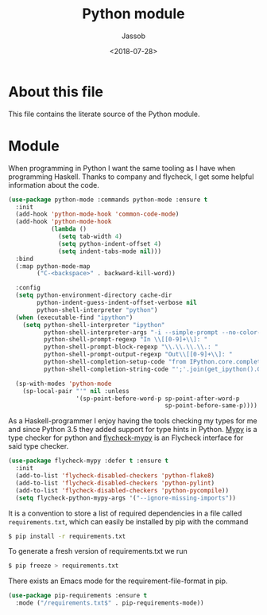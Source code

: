 # -*- indent-tabs-mode: nil; -*-
#+TITLE: Python module
#+AUTHOR: Jassob
#+DATE: <2018-07-28>

* About this file
  This file contains the literate source of the Python module.

* Module
  When programming in Python I want the same tooling as I have when
  programming Haskell. Thanks to company and flycheck, I get some
  helpful information about the code.

  #+begin_src emacs-lisp :tangle module.el
     (use-package python-mode :commands python-mode :ensure t
       :init
       (add-hook 'python-mode-hook 'common-code-mode)
       (add-hook 'python-mode-hook
                 (lambda ()
                   (setq tab-width 4)
                   (setq python-indent-offset 4)
                   (setq indent-tabs-mode nil)))
       :bind
       (:map python-mode-map
             ("C-<backspace>" . backward-kill-word))

       :config
       (setq python-environment-directory cache-dir
             python-indent-guess-indent-offset-verbose nil
             python-shell-interpreter "python")
       (when (executable-find "ipython")
         (setq python-shell-interpreter "ipython"
               python-shell-interpreter-args "-i --simple-prompt --no-color-info"
               python-shell-prompt-regexp "In \\[[0-9]+\\]: "
               python-shell-prompt-block-regexp "\\.\\.\\.\\.: "
               python-shell-prompt-output-regexp "Out\\[[0-9]+\\]: "
               python-shell-completion-setup-code "from IPython.core.completerlib import module_completion"
               python-shell-completion-string-code "';'.join(get_ipython().Completer.all_completions('''%s'''))\n"))

       (sp-with-modes 'python-mode
         (sp-local-pair "'" nil :unless
                        '(sp-point-before-word-p sp-point-after-word-p
                                                 sp-point-before-same-p))))
  #+end_src

  As a Haskell-programmer I enjoy having the tools checking my types
  for me and since Python 3.5 they added support for type hints in
  Python. [[http://mypy-lang.org/][Mypy]] is a type checker for python and [[https://github.com/lbolla/emacs-flycheck-mypy][flycheck-mypy]] is an
  Flycheck interface for said type checker.

  #+begin_src emacs-lisp :tangle module.el
     (use-package flycheck-mypy :defer t :ensure t
       :init
       (add-to-list 'flycheck-disabled-checkers 'python-flake8)
       (add-to-list 'flycheck-disabled-checkers 'python-pylint)
       (add-to-list 'flycheck-disabled-checkers 'python-pycompile))
       (setq flycheck-python-mypy-args '("--ignore-missing-imports"))
  #+end_src


  It is a convention to store a list of required dependencies in a
  file called =requirements.txt=, which can easily be installed by
  pip with the command

  #+begin_src bash
   $ pip install -r requirements.txt
  #+end_src

  To generate a fresh version of requirements.txt we run

  #+begin_src bash
   $ pip freeze > requirements.txt
  #+end_src

  There exists an Emacs mode for the requirement-file-format in pip.

   #+begin_src emacs-lisp :tangle module.el
     (use-package pip-requirements :ensure t
       :mode ("/requirements.txt$" . pip-requirements-mode))
   #+end_src
